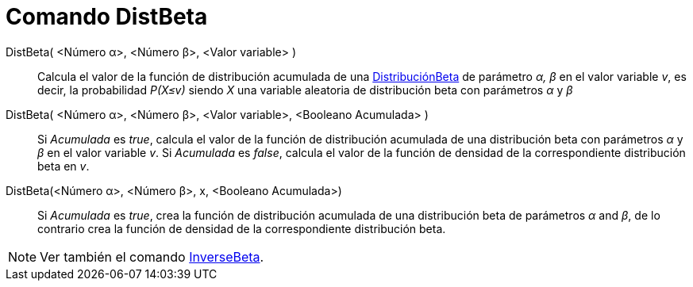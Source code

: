 = Comando DistBeta
:page-en: commands/BetaDist
ifdef::env-github[:imagesdir: /es/modules/ROOT/assets/images]

DistBeta( <Número α>, <Número β>, <Valor variable> )::
  Calcula el valor de la función de distribución acumulada de una https://es.wikipedia.org/wiki/Distribución_beta[DistribuciónBeta] 
de parámetro _α, β_ en el valor variable _v_, es decir, la probabilidad _P(X≤v)_ siendo _X_ una variable aleatoria de distribución beta
con parámetros _α_ y _β_

DistBeta( <Número α>, <Número β>, <Valor variable>, <Booleano Acumulada> )::
  Si _Acumulada_ es _true_, calcula el valor de la función de distribución acumulada de una distribución beta con 
parámetros _α_ y _β_ en el valor variable _v_. Si _Acumulada_ es _false_, calcula el valor de la función de densidad de la correspondiente distribución beta en _v_.


DistBeta(<Número α>, <Número β>, x, <Booleano Acumulada>)::
  Si _Acumulada_ es _true_, crea la función de distribución acumulada de una distribución beta de parámetros _α_ and _β_, de lo contrario crea la función de densidad de la correspondiente distribución beta.

[NOTE]
====
Ver también el comando xref:/commands/BetaInversa.adoc[InverseBeta].
====

